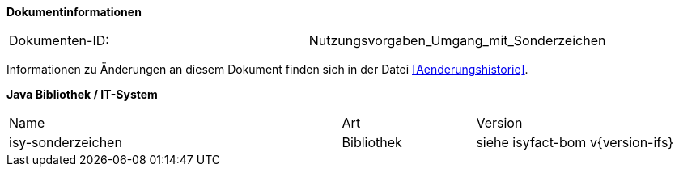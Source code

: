 
**Dokumentinformationen**

|====
|Dokumenten-ID:| Nutzungsvorgaben_Umgang_mit_Sonderzeichen
|====

Informationen zu Änderungen an diesem Dokument finden sich in der Datei <<Aenderungshistorie>>.


*Java Bibliothek / IT-System*

[cols="5,2,3"]
|====
|Name |Art |Version
|isy-sonderzeichen |Bibliothek |siehe isyfact-bom v{version-ifs}
|====
